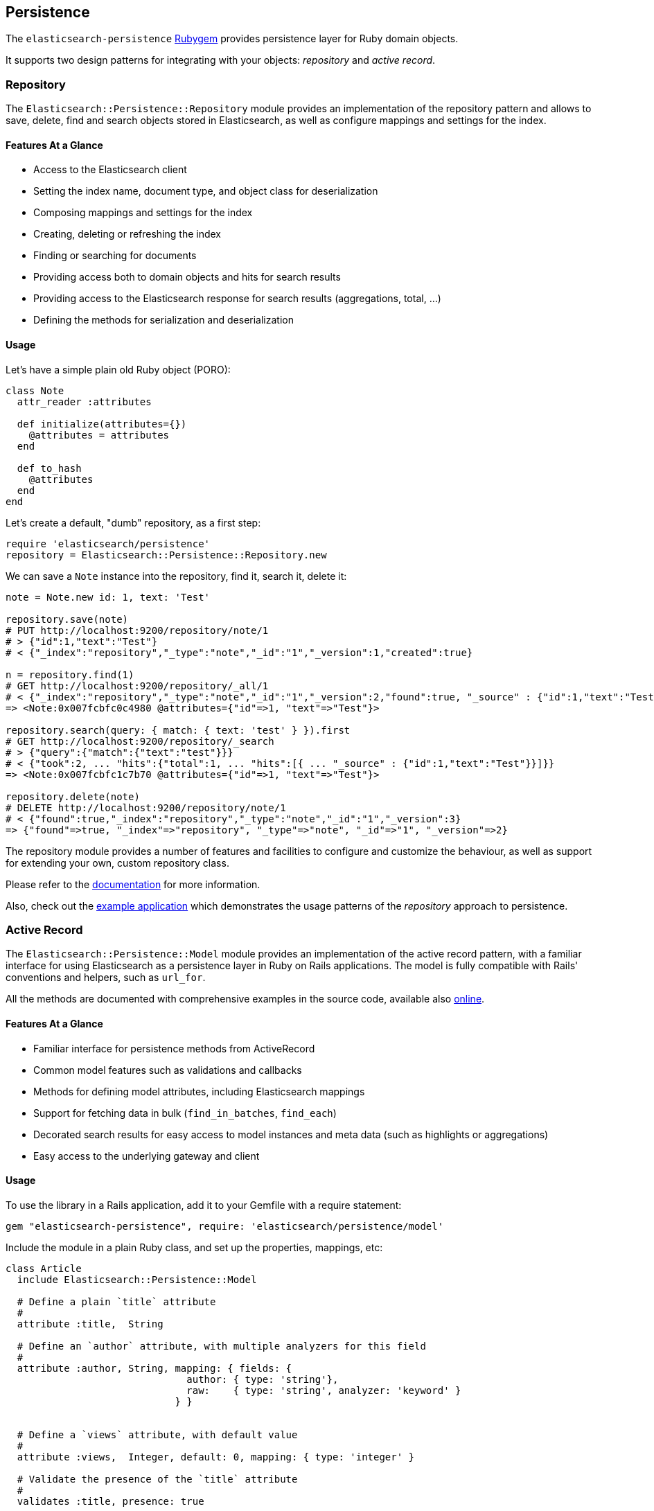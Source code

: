 [[persistence]]
== Persistence

The `elasticsearch-persistence` http://rubygems.org/gems/elasticsearch-persistence[Rubygem]
provides persistence layer for Ruby domain objects.

It supports two design patterns for integrating with your objects: _repository_ and _active record_.

=== Repository

The `Elasticsearch::Persistence::Repository` module provides an implementation of the repository pattern and allows to save, delete, find and search objects stored in Elasticsearch, as well as configure mappings and settings for the index.

==== Features At a Glance

* Access to the Elasticsearch client
* Setting the index name, document type, and object class for deserialization
* Composing mappings and settings for the index
* Creating, deleting or refreshing the index
* Finding or searching for documents
* Providing access both to domain objects and hits for search results
* Providing access to the Elasticsearch response for search results (aggregations, total, ...)
* Defining the methods for serialization and deserialization

==== Usage

Let's have a simple plain old Ruby object (PORO):

[source,ruby]
------------------------------------
class Note
  attr_reader :attributes

  def initialize(attributes={})
    @attributes = attributes
  end

  def to_hash
    @attributes
  end
end
------------------------------------


Let's create a default, "dumb" repository, as a first step:

[source,ruby]
------------------------------------
require 'elasticsearch/persistence'
repository = Elasticsearch::Persistence::Repository.new
------------------------------------

We can save a `Note` instance into the repository, find it, search it, delete it:

[source,ruby]
------------------------------------
note = Note.new id: 1, text: 'Test'

repository.save(note)
# PUT http://localhost:9200/repository/note/1
# > {"id":1,"text":"Test"}
# < {"_index":"repository","_type":"note","_id":"1","_version":1,"created":true}

n = repository.find(1)
# GET http://localhost:9200/repository/_all/1
# < {"_index":"repository","_type":"note","_id":"1","_version":2,"found":true, "_source" : {"id":1,"text":"Test"}}
=> <Note:0x007fcbfc0c4980 @attributes={"id"=>1, "text"=>"Test"}>

repository.search(query: { match: { text: 'test' } }).first
# GET http://localhost:9200/repository/_search
# > {"query":{"match":{"text":"test"}}}
# < {"took":2, ... "hits":{"total":1, ... "hits":[{ ... "_source" : {"id":1,"text":"Test"}}]}}
=> <Note:0x007fcbfc1c7b70 @attributes={"id"=>1, "text"=>"Test"}>

repository.delete(note)
# DELETE http://localhost:9200/repository/note/1
# < {"found":true,"_index":"repository","_type":"note","_id":"1","_version":3}
=> {"found"=>true, "_index"=>"repository", "_type"=>"note", "_id"=>"1", "_version"=>2}
------------------------------------

The repository module provides a number of features and facilities to configure and customize the behaviour,
as well as support for extending your own, custom repository class.

Please refer to the
https://github.com/elastic/elasticsearch-rails/tree/master/elasticsearch-persistence#the-repository-pattern[documentation]
for more information.

Also, check out the
https://github.com/elastic/elasticsearch-rails/tree/master/elasticsearch-persistence#example-application[example application] which demonstrates the usage patterns of the _repository_ approach to persistence.

=== Active Record

The `Elasticsearch::Persistence::Model` module provides an implementation of the active record pattern, with
a familiar interface for using Elasticsearch as a persistence layer in Ruby on Rails applications. The model
is fully compatible with Rails' conventions and helpers, such as `url_for`.

All the methods are documented with comprehensive examples in the source code, available also
http://rubydoc.info/gems/elasticsearch-persistence/Elasticsearch/Persistence/Model[online].

==== Features At a Glance

* Familiar interface for persistence methods from ActiveRecord
* Common model features such as validations and callbacks
* Methods for defining model attributes, including Elasticsearch mappings
* Support for fetching data in bulk (`find_in_batches`, `find_each`)
* Decorated search results for easy access to model instances and meta data (such as highlights or aggregations)
* Easy access to the underlying gateway and client

==== Usage

To use the library in a Rails application, add it to your Gemfile with a require statement:

[source,ruby]
------------------------------------
gem "elasticsearch-persistence", require: 'elasticsearch/persistence/model'
------------------------------------

Include the module in a plain Ruby class, and set up the properties, mappings, etc:

[source,ruby]
------------------------------------
class Article
  include Elasticsearch::Persistence::Model

  # Define a plain `title` attribute
  #
  attribute :title,  String

  # Define an `author` attribute, with multiple analyzers for this field
  #
  attribute :author, String, mapping: { fields: {
                               author: { type: 'string'},
                               raw:    { type: 'string', analyzer: 'keyword' }
                             } }


  # Define a `views` attribute, with default value
  #
  attribute :views,  Integer, default: 0, mapping: { type: 'integer' }

  # Validate the presence of the `title` attribute
  #
  validates :title, presence: true

  # Execute code after saving the model.
  #
  after_save { puts "Successfully saved: #{self}" }
end
------------------------------------

The model attribute definition support is implemented with the https://github.com/solnic/virtus[_Virtus_] Rubygem,
and the naming, validation, etc. features with the https://github.com/rails/rails/tree/master/activemodel[_ActiveModel_] Rubygem.

Attribute validations work like for any other ActiveModel-compatible implementation:

[source,ruby]
------------------------------------
article = Article.new                                                                                             # => #<Article { ... }>

article.valid?
# => false

article.errors.to_a
# => ["Title can't be blank"]
------------------------------------

We can create a new article in the database and find it:

[source,ruby]
------------------------------------
Article.create id: 1, title: 'Test', author: 'John'
# PUT http://localhost:9200/articles/article/1 [status:201, request:0.015s, query:n/a]

article = Article.find(1)
# => #<Article { ... }>

article._index
# => "articles"

article.id
# => "1"

article.title
# => "Test"
------------------------------------

To update the model, either update the attribute and save the model or use the `update_attributes` method:

[source,ruby]
------------------------------------
article.title = 'Updated'

article.save
# => {"_index"=>"articles", "_type"=>"article", "_id"=>"1", "_version"=>2, "created"=>false}

article.update_attributes title: 'Test', author: 'Mary'
# => {"_index"=>"articles", "_type"=>"article", "_id"=>"1", "_version"=>3}
------------------------------------

The implementation supports the familiar interface for updating model timestamps and numeric attributes:

[source,ruby]
------------------------------------
article.touch
# => => { ... "_version"=>4}

article.views
# => 0

article.increment :views
article.views
# => 1
------------------------------------

Any callbacks defined in the model will be triggered during the persistence operations:

[source,ruby]
------------------------------------
article.save
# Successfully saved: #<Article {...}>
------------------------------------

Please see the extensive documentation in the library
https://github.com/elastic/elasticsearch-rails/tree/master/elasticsearch-persistence#the-activerecord-pattern[README]
for detailed information.

Also, check out the
https://github.com/elastic/elasticsearch-rails/tree/master/elasticsearch-persistence#example-application-1[example application] which demonstrates the usage patterns of the _active record_ approach to persistence.
